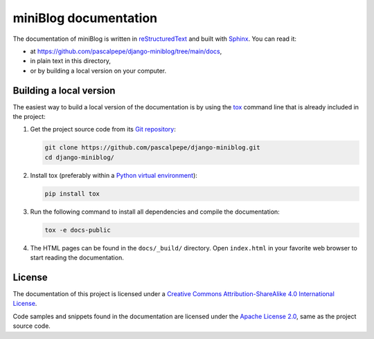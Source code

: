 =======================
miniBlog documentation
=======================

The documentation of miniBlog is written
in `reStructuredText <https://docutils.sourceforge.io/rst.html>`_ and built
with `Sphinx <https://www.sphinx-doc.org/en/master/>`_. You can read it:

- at https://github.com/pascalpepe/django-miniblog/tree/main/docs,
- in plain text in this directory,
- or by building a local version on your computer.


Building a local version
========================

The easiest way to build a local version of the documentation is by using
the `tox <https://tox.readthedocs.io/en/latest/>`_ command line that is
already included in the project:

1. Get the project source code from its `Git repository <https://github.com/pascalpepe/django-miniblog>`_:

   .. code-block:: bash

       git clone https://github.com/pascalpepe/django-miniblog.git
       cd django-miniblog/

2. Install tox (preferably within a `Python virtual environment <https://docs.python.org/3/library/venv.html>`_):

   .. code-block:: bash

       pip install tox

3. Run the following command to install all dependencies and compile the
   documentation:

   .. code-block:: bash

       tox -e docs-public

4. The HTML pages can be found in the ``docs/_build/`` directory. Open
   ``index.html`` in your favorite web browser to start reading the
   documentation.


License
=======

The documentation of this project is licensed under a `Creative Commons Attribution-ShareAlike 4.0 International License <https://creativecommons.org/licenses/by-sa/4.0/>`_.

Code samples and snippets found in the documentation are licensed under the
`Apache License 2.0 <http://www.apache.org/licenses/LICENSE-2.0>`_, same as
the project source code.
